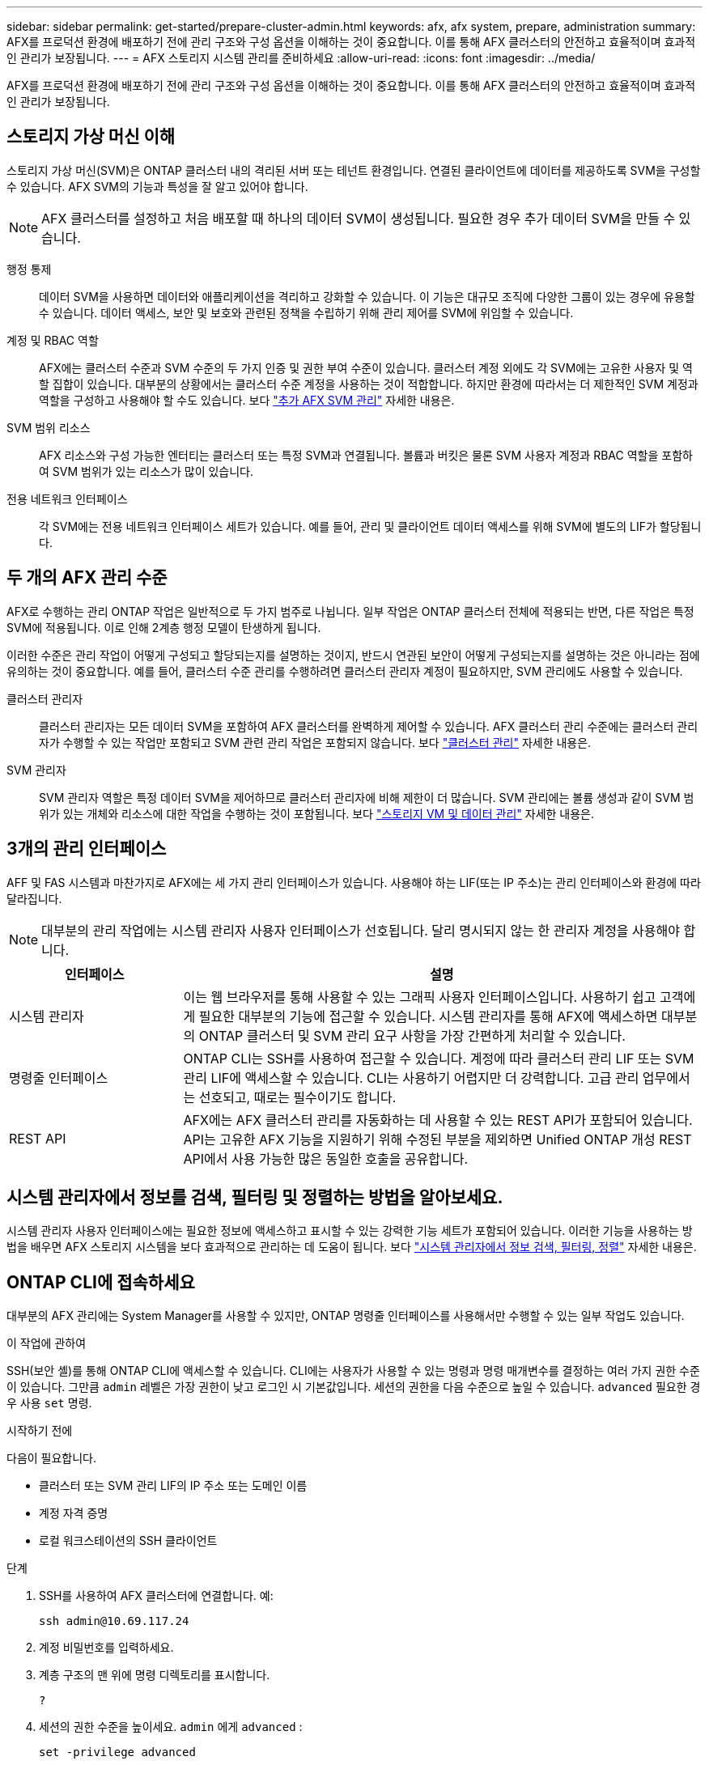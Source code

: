 ---
sidebar: sidebar 
permalink: get-started/prepare-cluster-admin.html 
keywords: afx, afx system, prepare, administration 
summary: AFX를 프로덕션 환경에 배포하기 전에 관리 구조와 구성 옵션을 이해하는 것이 중요합니다.  이를 통해 AFX 클러스터의 안전하고 효율적이며 효과적인 관리가 보장됩니다. 
---
= AFX 스토리지 시스템 관리를 준비하세요
:allow-uri-read: 
:icons: font
:imagesdir: ../media/


[role="lead"]
AFX를 프로덕션 환경에 배포하기 전에 관리 구조와 구성 옵션을 이해하는 것이 중요합니다.  이를 통해 AFX 클러스터의 안전하고 효율적이며 효과적인 관리가 보장됩니다.



== 스토리지 가상 머신 이해

스토리지 가상 머신(SVM)은 ONTAP 클러스터 내의 격리된 서버 또는 테넌트 환경입니다.  연결된 클라이언트에 데이터를 제공하도록 SVM을 구성할 수 있습니다.  AFX SVM의 기능과 특성을 잘 알고 있어야 합니다.


NOTE: AFX 클러스터를 설정하고 처음 배포할 때 하나의 데이터 SVM이 생성됩니다.  필요한 경우 추가 데이터 SVM을 만들 수 있습니다.

행정 통제:: 데이터 SVM을 사용하면 데이터와 애플리케이션을 격리하고 강화할 수 있습니다.  이 기능은 대규모 조직에 다양한 그룹이 있는 경우에 유용할 수 있습니다.  데이터 액세스, 보안 및 보호와 관련된 정책을 수립하기 위해 관리 제어를 SVM에 위임할 수 있습니다.
계정 및 RBAC 역할:: AFX에는 클러스터 수준과 SVM 수준의 두 가지 인증 및 권한 부여 수준이 있습니다.  클러스터 계정 외에도 각 SVM에는 고유한 사용자 및 역할 집합이 있습니다.  대부분의 상황에서는 클러스터 수준 계정을 사용하는 것이 적합합니다.  하지만 환경에 따라서는 더 제한적인 SVM 계정과 역할을 구성하고 사용해야 할 수도 있습니다. 보다 link:../administer/additional-ontap-svm.html["추가 AFX SVM 관리"] 자세한 내용은.
SVM 범위 리소스:: AFX 리소스와 구성 가능한 엔터티는 클러스터 또는 특정 SVM과 연결됩니다.  볼륨과 버킷은 물론 SVM 사용자 계정과 RBAC 역할을 포함하여 SVM 범위가 있는 리소스가 많이 있습니다.
전용 네트워크 인터페이스:: 각 SVM에는 전용 네트워크 인터페이스 세트가 있습니다.  예를 들어, 관리 및 클라이언트 데이터 액세스를 위해 SVM에 별도의 LIF가 할당됩니다.




== 두 개의 AFX 관리 수준

AFX로 수행하는 관리 ONTAP 작업은 일반적으로 두 가지 범주로 나뉩니다.  일부 작업은 ONTAP 클러스터 전체에 적용되는 반면, 다른 작업은 특정 SVM에 적용됩니다.  이로 인해 2계층 행정 모델이 탄생하게 됩니다.

이러한 수준은 관리 작업이 어떻게 구성되고 할당되는지를 설명하는 것이지, 반드시 연관된 보안이 어떻게 구성되는지를 설명하는 것은 아니라는 점에 유의하는 것이 중요합니다.  예를 들어, 클러스터 수준 관리를 수행하려면 클러스터 관리자 계정이 필요하지만, SVM 관리에도 사용할 수 있습니다.

클러스터 관리자:: 클러스터 관리자는 모든 데이터 SVM을 포함하여 AFX 클러스터를 완벽하게 제어할 수 있습니다.  AFX 클러스터 관리 수준에는 클러스터 관리자가 수행할 수 있는 작업만 포함되고 SVM 관련 관리 작업은 포함되지 않습니다. 보다 link:../administer/view-dashboard.html["클러스터 관리"] 자세한 내용은.
SVM 관리자:: SVM 관리자 역할은 특정 데이터 SVM을 제어하므로 클러스터 관리자에 비해 제한이 더 많습니다.  SVM 관리에는 볼륨 생성과 같이 SVM 범위가 있는 개체와 리소스에 대한 작업을 수행하는 것이 포함됩니다. 보다 link:../manage-data/prepare-manage-data.html["스토리지 VM 및 데이터 관리"] 자세한 내용은.




== 3개의 관리 인터페이스

AFF 및 FAS 시스템과 마찬가지로 AFX에는 세 가지 관리 인터페이스가 있습니다.  사용해야 하는 LIF(또는 IP 주소)는 관리 인터페이스와 환경에 따라 달라집니다.


NOTE: 대부분의 관리 작업에는 시스템 관리자 사용자 인터페이스가 선호됩니다.  달리 명시되지 않는 한 관리자 계정을 사용해야 합니다.

[cols="25,75"]
|===
| 인터페이스 | 설명 


| 시스템 관리자 | 이는 웹 브라우저를 통해 사용할 수 있는 그래픽 사용자 인터페이스입니다.  사용하기 쉽고 고객에게 필요한 대부분의 기능에 접근할 수 있습니다.  시스템 관리자를 통해 AFX에 액세스하면 대부분의 ONTAP 클러스터 및 SVM 관리 요구 사항을 가장 간편하게 처리할 수 있습니다. 


| 명령줄 인터페이스 | ONTAP CLI는 SSH를 사용하여 접근할 수 있습니다.  계정에 따라 클러스터 관리 LIF 또는 SVM 관리 LIF에 액세스할 수 있습니다.  CLI는 사용하기 어렵지만 더 강력합니다.  고급 관리 업무에서는 선호되고, 때로는 필수이기도 합니다. 


| REST API | AFX에는 AFX 클러스터 관리를 자동화하는 데 사용할 수 있는 REST API가 포함되어 있습니다.  API는 고유한 AFX 기능을 지원하기 위해 수정된 부분을 제외하면 Unified ONTAP 개성 REST API에서 사용 가능한 많은 동일한 호출을 공유합니다. 
|===


== 시스템 관리자에서 정보를 검색, 필터링 및 정렬하는 방법을 알아보세요.

시스템 관리자 사용자 인터페이스에는 필요한 정보에 액세스하고 표시할 수 있는 강력한 기능 세트가 포함되어 있습니다.  이러한 기능을 사용하는 방법을 배우면 AFX 스토리지 시스템을 보다 효과적으로 관리하는 데 도움이 됩니다. 보다 https://docs.netapp.com/us-en/ontap/task_admin_search_filter_sort.html["시스템 관리자에서 정보 검색, 필터링, 정렬"^] 자세한 내용은.



== ONTAP CLI에 접속하세요

대부분의 AFX 관리에는 System Manager를 사용할 수 있지만, ONTAP 명령줄 인터페이스를 사용해서만 수행할 수 있는 일부 작업도 있습니다.

.이 작업에 관하여
SSH(보안 셸)를 통해 ONTAP CLI에 액세스할 수 있습니다.  CLI에는 사용자가 사용할 수 있는 명령과 명령 매개변수를 결정하는 여러 가지 권한 수준이 있습니다.  그만큼 `admin` 레벨은 가장 권한이 낮고 로그인 시 기본값입니다. 세션의 권한을 다음 수준으로 높일 수 있습니다. `advanced` 필요한 경우 사용 `set` 명령.

.시작하기 전에
다음이 필요합니다.

* 클러스터 또는 SVM 관리 LIF의 IP 주소 또는 도메인 이름
* 계정 자격 증명
* 로컬 워크스테이션의 SSH 클라이언트


.단계
. SSH를 사용하여 AFX 클러스터에 연결합니다. 예:
+
`ssh admin@10.69.117.24`

. 계정 비밀번호를 입력하세요.
. 계층 구조의 맨 위에 명령 디렉토리를 표시합니다.
+
`?`

. 세션의 권한 수준을 높이세요. `admin` 에게 `advanced` :
+
`set -privilege advanced`





== ONTAP HA 쌍 작업

Unified ONTAP 과 마찬가지로 AFX 클러스터 노드는 장애 허용 및 중단 없는 운영을 위해 고가용성(HA) 쌍으로 구성됩니다.  HA 페어링은 스토리지 장애 조치와 같은 노드 장애가 발생하더라도 스토리지 작업이 온라인 상태를 유지할 수 있는 기능을 제공합니다.  각 노드는 다른 노드와 협력하여 단일 쌍을 형성합니다.  이는 일반적으로 두 노드의 NVRAM 모듈 간의 직접 연결을 사용하여 수행됩니다.

AFX를 사용하면 백엔드 클러스터 스위치에 새로운 HA VLAN을 추가하여 NVRAM 모듈이 HA 파트너 노드 간에 연결된 상태를 유지할 수 있습니다.  HA 쌍은 여전히 ​​AFX 시스템에서 사용되지만, 파트너 노드를 직접 연결할 필요는 더 이상 없습니다.



== AFX 시스템 배포 제한 사항

AFX에서는 클러스터를 구성하고 사용할 때 최소값과 최대값을 포함한 여러 가지 제한을 적용합니다.  이러한 제한은 다음을 포함한 여러 가지 범주로 나뉩니다.

클러스터당 컨트롤러 노드:: 각 AFX 클러스터에는 최소 4개의 노드가 있어야 합니다.  최대 노드 수는 ONTAP 릴리스에 따라 다릅니다.
저장 용량:: 이는 클러스터 스토리지 가용성 영역(SAZ)에 있는 모든 SSD 디스크의 총 용량입니다.  최대 저장 용량은 ONTAP 릴리스에 따라 다릅니다.  클러스터의 기능을 확인하려면 상호 운용성 매트릭스 도구(IMT)에서 제공되는 정보를 검토해야 합니다.




== AFX 시스템 상태 확인

AFX 관리 작업을 수행하기 전에 클러스터의 상태를 확인해야 합니다.


TIP: 운영이나 성능 문제가 의심되는 경우를 포함하여 언제든지 AFX 클러스터의 상태를 확인할 수 있습니다.

.시작하기 전에
다음이 필요합니다.

* 클러스터 관리 IP 주소 또는 FQDN
* 클러스터의 관리자 계정(사용자 이름 및 비밀번호)


.단계
. 브라우저를 사용하여 시스템 관리자에 연결합니다.
+
`\https://$FQDN_IPADDR/`

+
*예*

+
`\https://10.61.25.33/`

. 관리자 사용자 이름과 비밀번호를 입력하고 * Sign in*을 선택하세요.
. 케이블 연결을 포함한 시스템 대시보드와 클러스터 상태를 검토합니다.  또한 왼쪽에 있는 _탐색 창_을 주목하세요.
+
link:../administer/view-dashboard.html["대시보드 및 클러스터 상태 보기"]

. 시스템 이벤트와 감사 로그 메시지를 표시합니다.
+
link:../administer/view-events-log.html["AFX 이벤트 및 감사 로그 보기"]

. *통찰력* 권장 사항을 표시하고 기록합니다.
+
link:../administer/view-insights.html["Insights를 사용하여 AFX 클러스터 성능 및 보안을 최적화하세요"]





== 데이터 SVM 생성 및 사용을 위한 빠른 시작

AFX 클러스터를 설치하고 설정한 후에는 대부분 AFX 배포에서 일반적으로 수행되는 관리 작업을 수행할 수 있습니다.  클라이언트와 데이터를 공유하기 위해 필요한 주요 단계는 다음과 같습니다.

.image:https://raw.githubusercontent.com/NetAppDocs/common/main/media/number-1.png["하나"]사용 가능한 데이터 SVM 표시
[role="quick-margin-para"]
link:../administer/display-svms.html["표시하다"]데이터 SVM 목록을 보고 사용할 수 있는 것이 있는지 확인하세요.

.image:https://raw.githubusercontent.com/NetAppDocs/common/main/media/number-2.png["둘"]선택적으로 데이터 SVM을 생성합니다.
[role="quick-margin-para"]
link:../administer/create-svm.html["만들다"]기존 SVM을 사용할 수 없는 경우 애플리케이션 워크로드와 데이터를 격리하고 보호하기 위한 SVM입니다.

.image:https://raw.githubusercontent.com/NetAppDocs/common/main/media/number-3.png["삼"]SVM 구성
[role="quick-margin-para"]
link:../administer/configure-svm.html["구성"]SVM을 구축하고 클라이언트 액세스를 준비하세요.

.image:https://raw.githubusercontent.com/NetAppDocs/common/main/media/number-4.png["네"]저장소 프로비저닝 준비
[role="quick-margin-para"]
link:../manage-data/prepare-manage-data.html["준비하다"]데이터를 할당하고 관리합니다.



== 관련 정보

* https://docs.netapp.com/us-en/ontap/concepts/introducing-ontap-interfaces-concept.html["ONTAP 사용자 인터페이스"^]
* https://docs.netapp.com/us-en/ontap/system-admin/set-privilege-level-task.html["ONTAP CLI에서 권한 수준 설정"^]
* https://docs.netapp.com/us-en/ontap/system-admin/index.html["ONTAP CLI를 사용하여 클러스터 관리에 대해 알아보세요"^]
* link:../faq-ontap-afx.html["AFX 스토리지 시스템에 대한 FAQ"]

